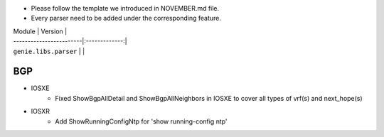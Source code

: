 * Please follow the template we introduced in NOVEMBER.md file.
* Every parser need to be added under the corresponding feature.

| Module                  | Version       |
| ------------------------|:-------------:|
| ``genie.libs.parser``   |               |

--------------------------------------------------------------------------------
                                    BGP
--------------------------------------------------------------------------------
* IOSXE
    * Fixed ShowBgpAllDetail and ShowBgpAllNeighbors in IOSXE to cover all types of vrf(s) and next_hope(s)

* IOSXR
    * Add ShowRunningConfigNtp for 'show running-config ntp'
